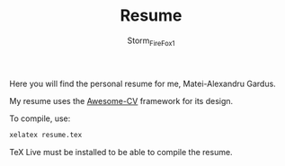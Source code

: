 #+TITLE: Resume
#+DESCRIPTION: Personal Resume.
#+AUTHOR: Storm_FireFox1
#+EMAIL: matei@gard.us

Here you will find the personal resume for me, Matei-Alexandru Gardus.

My resume uses the [[https://github.com/posquit0/Awesome-CV][Awesome-CV]] framework for its design.

To compile, use:
#+BEGIN_SRC bash
xelatex resume.tex
#+END_SRC

TeX Live must be installed to be able to compile the resume.
